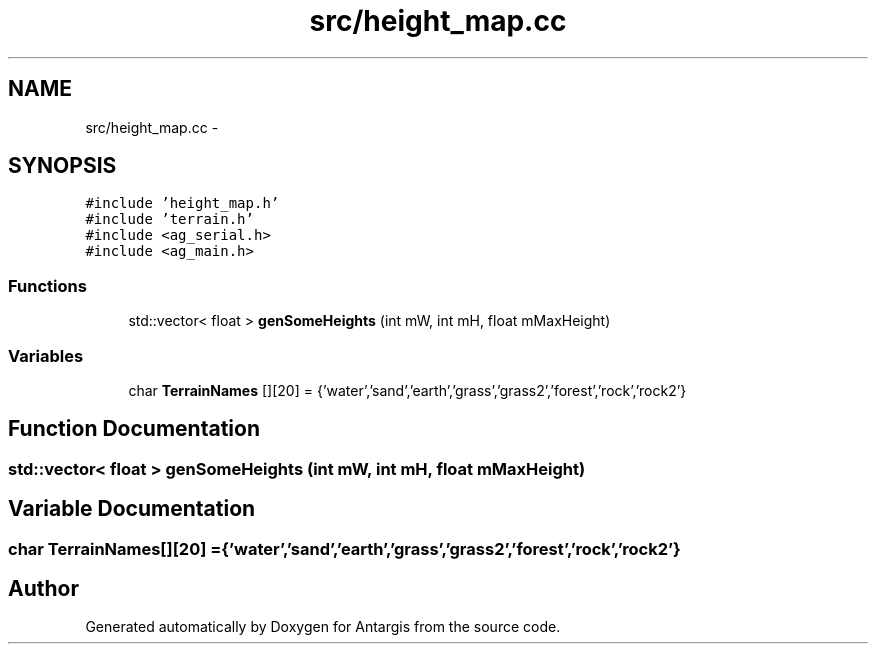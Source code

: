 .TH "src/height_map.cc" 3 "27 Oct 2006" "Version 0.1.9" "Antargis" \" -*- nroff -*-
.ad l
.nh
.SH NAME
src/height_map.cc \- 
.SH SYNOPSIS
.br
.PP
\fC#include 'height_map.h'\fP
.br
\fC#include 'terrain.h'\fP
.br
\fC#include <ag_serial.h>\fP
.br
\fC#include <ag_main.h>\fP
.br

.SS "Functions"

.in +1c
.ti -1c
.RI "std::vector< float > \fBgenSomeHeights\fP (int mW, int mH, float mMaxHeight)"
.br
.in -1c
.SS "Variables"

.in +1c
.ti -1c
.RI "char \fBTerrainNames\fP [][20] = {'water','sand','earth','grass','grass2','forest','rock','rock2'}"
.br
.in -1c
.SH "Function Documentation"
.PP 
.SS "std::vector< float > genSomeHeights (int mW, int mH, float mMaxHeight)"
.PP
.SH "Variable Documentation"
.PP 
.SS "char \fBTerrainNames\fP[][20] = {'water','sand','earth','grass','grass2','forest','rock','rock2'}"
.PP
.SH "Author"
.PP 
Generated automatically by Doxygen for Antargis from the source code.
